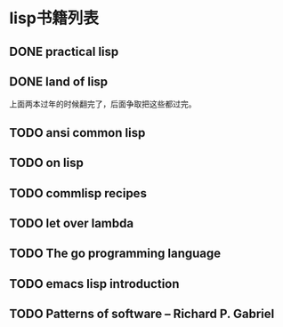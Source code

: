* lisp书籍列表
** DONE practical lisp
** DONE land of lisp
    上面两本过年的时候翻完了，后面争取把这些都过完。
** TODO ansi common lisp
** TODO on lisp
** TODO commlisp recipes
** TODO let over lambda
** TODO The go programming language
** TODO emacs lisp introduction
** TODO Patterns of software -- Richard P. Gabriel

